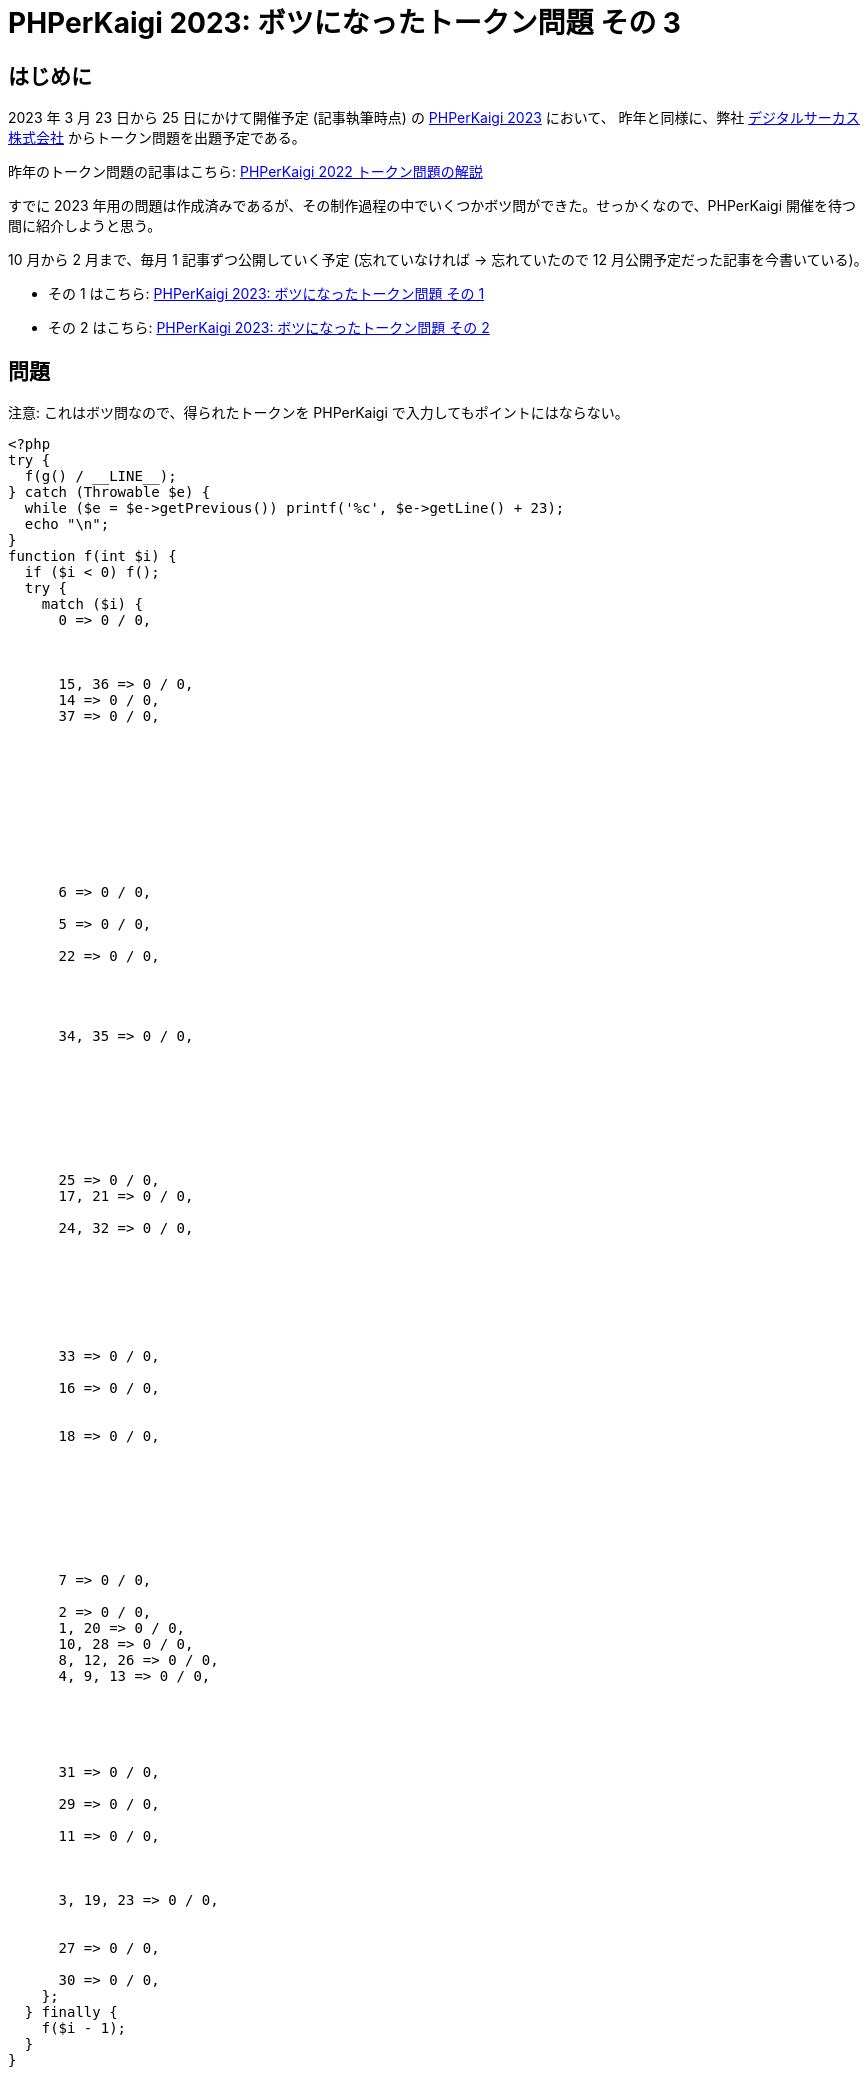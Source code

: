 = PHPerKaigi 2023: ボツになったトークン問題 その 3
:tags: php, phperkaigi
:description: 来年の PHPerKaigi 2023 でデジタルサーカス株式会社から出題予定のトークン問題のうち、 \
              ボツになった問題を公開する (その 3)。
:revision-1: 2023-01-10 公開


== はじめに

2023 年 3 月 23 日から 25 日にかけて開催予定 (記事執筆時点) の https://phperkaigi.jp/2023/[PHPerKaigi 2023] において、
昨年と同様に、弊社 https://www.dgcircus.com/[デジタルサーカス株式会社] からトークン問題を出題予定である。

昨年のトークン問題の記事はこちら: link:/posts/2022-04-09/phperkaigi-2022-tokens/[PHPerKaigi 2022 トークン問題の解説]

すでに 2023 年用の問題は作成済みであるが、その制作過程の中でいくつかボツ問ができた。せっかくなので、PHPerKaigi 開催を待つ間に紹介しようと思う。

10 月から 2 月まで、毎月 1 記事ずつ公開していく予定 (忘れていなければ → 忘れていたので 12 月公開予定だった記事を今書いている)。

* その 1 はこちら: link:/posts/2022-10-23/phperkaigi-2023-unused-token-quiz-1/[PHPerKaigi 2023: ボツになったトークン問題 その 1]
* その 2 はこちら: link:/posts/2022-11-19/phperkaigi-2023-unused-token-quiz-2/[PHPerKaigi 2023: ボツになったトークン問題 その 2]


== 問題

注意: これはボツ問なので、得られたトークンを PHPerKaigi で入力してもポイントにはならない。

[source,php]
----
<?php
try {
  f(g() / __LINE__);
} catch (Throwable $e) {
  while ($e = $e->getPrevious()) printf('%c', $e->getLine() + 23);
  echo "\n";
}
function f(int $i) {
  if ($i < 0) f();
  try {
    match ($i) {
      0 => 0 / 0,



      15, 36 => 0 / 0,
      14 => 0 / 0,
      37 => 0 / 0,










      6 => 0 / 0,

      5 => 0 / 0,

      22 => 0 / 0,




      34, 35 => 0 / 0,








      25 => 0 / 0,
      17, 21 => 0 / 0,

      24, 32 => 0 / 0,







      33 => 0 / 0,

      16 => 0 / 0,


      18 => 0 / 0,








      7 => 0 / 0,

      2 => 0 / 0,
      1, 20 => 0 / 0,
      10, 28 => 0 / 0,
      8, 12, 26 => 0 / 0,
      4, 9, 13 => 0 / 0,





      31 => 0 / 0,

      29 => 0 / 0,

      11 => 0 / 0,



      3, 19, 23 => 0 / 0,


      27 => 0 / 0,

      30 => 0 / 0,
    };
  } finally {
    f($i - 1);
  }
}







function g() {
  return __LINE__;
}
----

"Catchline" と名付けた作品。実行するとトークン `#base64_decode('SGVsbG8sIFdvcmxkIQ==')` が得られる。

トークンは PHP の式になっていて、評価すると `Hello, World!` という文字列になる。PHPer チャレンジのトークンには空白を含められないという制約があるが、こういった形でトークンにすれば回避できる。

== 解説

=== 概要

例外が発生した行数にデータをエンコードし、それを `catch` で捕まえて表示している。

=== 例外オブジェクトの連鎖

https://www.php.net/class.Exception[`Exception`] や https://www.php.net/class.Error[`Error`] には `$previous` というプロパティがあり、コンストラクタの第3引数から渡すことができる。主に 2つの用法がある:

* エラーを処理している途中に起こった別のエラーに、元のエラー情報を含める
* 内部エラーをラップして作られたエラーに、内部エラーの情報を含める

このうち 1つ目のケースは、 `finally` 節の中でエラーを投げると PHP 処理系が勝手に `$previous` を設定してくれる。

[source,php]
----
<?php

try {
  try {
    throw new Exception("Error 1");
  } finally {
    throw new Exception("Error 2");
  }
} catch (Exception $e) {
  echo $e->getMessage() . PHP_EOL;
  // => Error 2
  echo $e->getPrevious()->getMessage() . PHP_EOL;
  // => Error 1
}
----

この知識を元に、トークンの出力部を解析してみる。

=== 出力部の解析

出力部をコメントや改行を追加して再掲する:

[source,php]
----
<?php
try {
  f(g() / __LINE__);
} catch (Throwable $e) {
  while ($e = $e->getPrevious()) {
    printf('%c', $e->getLine() + 23);
  }
  echo "\n";
}
----

出力をおこなう `catch` 節を見てみると、 `Throwable::getPrevious()` を呼び出してエラーチェインを辿り、 `Throwable::getLine()` でエラーが発生した行数を取得している。その行数に `23` なるマジックナンバーを足し、フォーマット指定子 `%c` で出力している。

フォーマット指定子 `%c` は、整数を ASCII コードfootnote:[RAS syndrome] と見做して印字する。トークン `#base64_decode('SGVsbG8sIFdvcmxkIQ==')` の `b` であれば、ASCII コード `98` なので、75 行目で発生したエラー、

```
      1, 20 => 0 / 0,
```

によって表現されている。エラーを起こす方法はいろいろと考えられるが、今回はゼロ除算を使った。

それでは、エラーチェインを作る箇所、関数 `f()` を見ていく。

=== データ構成部の解析

`f()` の定義を再掲する (エラーオブジェクトの行数を利用しているので、一部分だけ抜き出すと値が変わることに注意):

[source,php]
----
function f(int $i) {
  if ($i < 0) f();
  try {
    match ($i) {
      0 => 0 / 0, // 12 行目



      15, 36 => 0 / 0,
      14 => 0 / 0,
      37 => 0 / 0,

      // (略)

      30 => 0 / 0, // 97 行目
    };
  } finally {
    f($i - 1);
  }
}
----

前述のように、 `finally` 節でエラーを投げると PHP 処理系が `$previous` を設定する。ここでは、エラーを繋げるために `f()` を再帰呼び出ししている。最初に `f()` を呼び出している箇所を確認すると、

[source,php]
----
<?php
try {
  f(g() / __LINE__); // 3 行目
----

[source,php]
----
function g() {
  return __LINE__; // 111 行目
}
----

`f()` には `111 / 3` で `37` が渡されることがわかる。そこから 1 ずつ減らして再帰呼び出ししていき、0 より小さくなったら `f()` を引数なしで呼び出す。引数の数が足りないと呼び出しに失敗するので、再帰はここで止まる。

エラーチェインは、最後に発生したエラーを先頭とした単方向連結リストになっているので、順に

. `f()` の引数が足りないことによる呼び出し失敗
. `f(0)` の呼び出しで発生したゼロ除算
. `f(1)` の呼び出しで発生したゼロ除算
. ...
. `f(37)` の呼び出しで発生したゼロ除算

となっている。出力の際は `catch` したエラーの `getPrevious()` から処理を始めるので、1 番目の `f()` によるエラーは無視され、 `f(0)` によるエラー、 `f(1)` によるエラー、 `f(2)` によるエラー、と出力が進む。

`f()` に `0` を渡したときは 12 行目にある `match` の `0` でゼロ除算が起こるので、行数が 12 となったエラーが投げられる。出力部ではこれに 23 を足した数を ASCII コードとして表示しているのだった。 `12 + 23` は `35`、ASCII コードでは `#` である。これがトークンの 1文字目にあたる。


== おわりに

「行数」というのはトークン文字列をデコードする対象として優れている。

* トークンの一部や全部が陽に現れない
* `pass:[__LINE__]` で容易に取得できる

しかし、こういった「変な」プログラムを何度も読んだり書いたりしていると、 `pass:[__LINE__]` を使うのはあまりにありきたりで退屈になる。では、他に行数を取得する手段はないか。こうして `Throwable` を思いつき、続けてエラーオブジェクトには `$previous` があることを思い出した。

今回エラーを投げるのにゼロ除算を用いたのは、それがエラーを投げる最も短いコードだと考えたからである。もし 3バイト未満で `Throwable` なオブジェクトを投げる手段をご存じのかたがいらっしゃれば、ぜひご教示いただきたい。……と締める予定だったのだが、`0/0` のところを存在しない定数にすれば、簡単に 1バイトを達成できた。ゼロ除算している箇所はちょうど 26 箇所あるので、アルファベットにでもしておけば意味ありげで良かったかもしれない。
